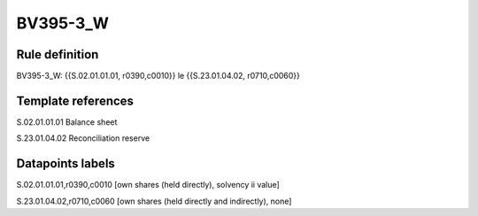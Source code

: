 =========
BV395-3_W
=========

Rule definition
---------------

BV395-3_W: {{S.02.01.01.01, r0390,c0010}} le {{S.23.01.04.02, r0710,c0060}}


Template references
-------------------

S.02.01.01.01 Balance sheet

S.23.01.04.02 Reconciliation reserve


Datapoints labels
-----------------

S.02.01.01.01,r0390,c0010 [own shares (held directly), solvency ii value]

S.23.01.04.02,r0710,c0060 [own shares (held directly and indirectly), none]



